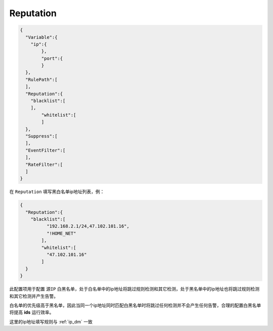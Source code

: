 Reputation
==========

.. code:: json

 {
   "Variable":{
     "ip":{
	 },
	 "port":{
	 }
   },
   "RulePath":[
   ],
   "Reputation":{
     "blacklist":[
     ],
	 "whitelist":[
	 ]
   },
   "Suppress":[	
   ],
   "EventFilter":[
   ],
   "RateFilter":[
   ]
 }
 
在 ``Reputation`` 填写黑白名单ip地址列表，例：

.. code:: json

 {
   "Reputation":{
     "blacklist":[
	   "192.168.2.1/24,47.102.101.16",
	   "!HOME_NET"
	 ],
	 "whitelist":[
	   "47.102.101.16"
	 ]
   }
 }
 
此配置项用于配置 ``源IP`` 白黑名单，处于白名单中的ip地址将跳过规则检测和其它检测，处于黑名单中的ip地址也将跳过规则检测和其它检测并产生告警。

白名单的优先级高于黑名单，因此当同一个ip地址同时匹配白黑名单时将跳过任何检测并不会产生任何告警，合理的配置白黑名单将提高 **ids** 运行效率。

这里的ip地址填写规则与 :ref:`ip_dm` 一致
